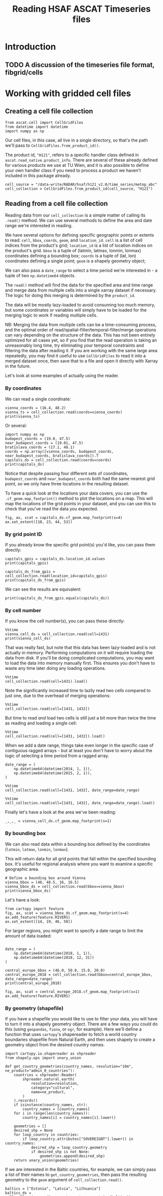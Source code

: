 #+title: Reading HSAF ASCAT Timeseries files
#+PROPERTY: header-args:ipython :results raw drawer :session cells_tutorial
#+OX-IPYNB-LANGUAGE: ipython

#+begin_src elisp :exports none
(micromamba-activate "ascat_env")
#+end_src

#+RESULTS:
: Switched to micromamba environment: /home/charriso/micromamba/envs/ascat_env


* Introduction
** TODO A discussion of the timeseries file format, fibgrid/cells

* Working with gridded cell files
** Creating a cell file collection
#+begin_src ipython :results none
from ascat.cell import CellGridFiles
from datetime import datetime
import numpy as np
#+end_src

Our cell files, in this case, all live in a single directory, so that's the path we'll pass to ~CellGridFiles.from_product_id()~.

The product id, ~"H121"~, refers to a specific handler class defined in ~ascat.read_native.product_info~. There are several of these already defined for various products we use at TU Wien, and it is also possible to define your own handler class if you need to process a product we haven't included in this package already.

#+begin_src ipython :results none
cell_source = "/data-write/RADAR/hsaf/h121_v2.0/time_series/metop_abc"
cell_collection = CellGridFiles.from_product_id(cell_source, "H121")
#+end_src


** Reading from a cell file collection

Reading data from our ~cell_collection~ is a simple matter of calling its ~.read()~ method. We can use several methods to define the area and date range we're interested in reading.

We have several options for defining specific geographic points or extents to read: ~cell~, ~bbox~, ~coords~, ~geom~, and ~location_id~.
~cell~ is a list of cell indices from the product's grid;
~location_id~ is a list of location indices on the product's grid.
~bbox~ is a tuple of (latmin, latmax, lonmin, lonmax) coordinates defining a bounding box;
~coords~ is a tuple of (lat, lon) coordinates defining a single point;
~geom~ is a shapely geometry object;

We can also pass a ~date_range~ to select a time period we're interested in - a tuple of two ~np.datetime64~ objects.

The ~read()~ method will find the data for the specified area and time range and merge data from multiple cells into a single xarray dataset if necessary. The logic for doing this merging is determined by the ~product_id~.

The data will be mostly lazy-loaded to avoid consuming too much memory, but some coordinates or variables will simply have to be loaded for the merging logic to work if reading multiple cells.

NB: Merging the data from multiple cells can be a time-consuming process, and the optimal order of read/spatial-filter/temporal-filter/merge operations can vary depending on the structure of the data. This has not been entirely optimized for all cases yet, so if you find that the read operation is taking an unreasonably long time, try eliminating your temporal constraints and filtering the data after reading it. If you are working with the same large area repeatedly, you may find it useful to use ~CellGridFiles~ to read it into a merged dataset once, then save that to a file and open it directly with Xarray in the future.

Let's look at some examples of actually using the reader.

*** By coordinates
We can read a single coordinate:

#+begin_src ipython :results output drawer
vienna_coords = (16.4, 48.2)
vienna_ts = cell_collection.read(coords=vienna_coords)
print(vienna_ts)
#+end_src

#+RESULTS:
:results:
<xarray.Dataset> Size: 990kB
Dimensions:                            (obs: 19043)
Coordinates:
    lon                                float32 4B ...
    lat                                float32 4B ...
    alt                                float32 4B ...
    time                               (obs) datetime64[ns] 152kB ...
Dimensions without coordinates: obs
Data variables: (12/21)
    row_size                           int64 8B ...
    location_id                        int64 8B 1227274
    location_description               <U1 4B ...
    as_des_pass                        (obs) int8 19kB ...
    swath_indicator                    (obs) int8 19kB ...
    surface_flag                       (obs) uint8 19kB ...
    ...                                 ...
    snow_cover_probability             (obs) int8 19kB ...
    frozen_soil_probability            (obs) int8 19kB ...
    wetland_fraction                   (obs) int8 19kB ...
    topographic_complexity             (obs) int8 19kB ...
    subsurface_scattering_probability  (obs) float64 152kB ...
    sat_id                             (obs) int8 19kB ...
Attributes:
    id:                 1431.nc
    date_created:       2025-01-09 12:46:55
    featureType:        timeSeries
    grid_mapping_name:  fibgrid_12.5
:end:

Or several:

#+begin_src ipython :results output drawer
import numpy as np
budapest_coords = (19.0, 47.5)
near_budapest_coords = (19.01, 47.5)
bratislava_coords = (17.1, 48.1)
coords = np.array([vienna_coords, budapest_coords, near_budapest_coords, bratislava_coords]).T
capitals_ds = cell_collection.read(coords=coords)
print(capitals_ds)
#+end_src

#+RESULTS:
:results:
<xarray.Dataset> Size: 3MB
Dimensions:                            (locations: 3, obs: 56112)
Coordinates:
    lon                                (locations) float32 12B dask.array<chunksize=(3,), meta=np.ndarray>
    lat                                (locations) float32 12B dask.array<chunksize=(3,), meta=np.ndarray>
    alt                                (locations) float32 12B dask.array<chunksize=(3,), meta=np.ndarray>
    time                               (obs) datetime64[ns] 449kB dask.array<chunksize=(56112,), meta=np.ndarray>
Dimensions without coordinates: locations, obs
Data variables: (12/21)
    row_size                           (locations) int64 24B dask.array<chunksize=(3,), meta=np.ndarray>
    location_id                        (locations) int64 24B dask.array<chunksize=(3,), meta=np.ndarray>
    location_description               (locations) <U1 12B dask.array<chunksize=(3,), meta=np.ndarray>
    as_des_pass                        (obs) int8 56kB dask.array<chunksize=(56112,), meta=np.ndarray>
    swath_indicator                    (obs) int8 56kB dask.array<chunksize=(56112,), meta=np.ndarray>
    surface_flag                       (obs) uint8 56kB dask.array<chunksize=(56112,), meta=np.ndarray>
    ...                                 ...
    snow_cover_probability             (obs) int8 56kB dask.array<chunksize=(56112,), meta=np.ndarray>
    frozen_soil_probability            (obs) int8 56kB dask.array<chunksize=(56112,), meta=np.ndarray>
    wetland_fraction                   (obs) int8 56kB dask.array<chunksize=(56112,), meta=np.ndarray>
    topographic_complexity             (obs) int8 56kB dask.array<chunksize=(56112,), meta=np.ndarray>
    subsurface_scattering_probability  (obs) float64 449kB dask.array<chunksize=(56112,), meta=np.ndarray>
    sat_id                             (obs) int8 56kB dask.array<chunksize=(56112,), meta=np.ndarray>
Attributes:
    id:                 1431.nc
    date_created:       2025-01-09 12:46:55
    featureType:        timeSeries
    grid_mapping_name:  fibgrid_12.5
:end:

Notice that despite passing four different sets of coordinates, ~budapest_coords~ and ~near_budapest_coords~ both had the same nearest grid point, so we only have three locations in the resulting dataset.

To have a quick look at the locations your data covers, you can use the ~.cf_geom.map_footprint()~ method to plot the locations on a map. This will map the locations of the grid points in your dataset, and you can use this to check that you've read the data you expected.

#+begin_src ipython
fig, ax, scat = capitals_ds.cf_geom.map_footprint(s=4)
ax.set_extent([10, 23, 44, 53])
#+end_src

#+RESULTS:
:results:
[[file:./obipy-resources/gELkZz.png]]
:end:

*** By grid point ID
If you already know the specific grid point(s) you'd like, you can pass them directly:
#+begin_src ipython :results output drawer
capitals_gpis = capitals_ds.location_id.values
print(capitals_gpis)
#+end_src

#+RESULTS:
:results:
[1213079 1224923 1227274]
:end:

#+begin_src ipython :results output drawer
capitals_ds_from_gpis = cell_collection.read(location_id=capitals_gpis)
print(capitals_ds_from_gpis)
#+end_src

#+RESULTS:
:results:
<xarray.Dataset> Size: 3MB
Dimensions:                            (locations: 3, obs: 56112)
Coordinates:
    lon                                (locations) float32 12B dask.array<chunksize=(3,), meta=np.ndarray>
    lat                                (locations) float32 12B dask.array<chunksize=(3,), meta=np.ndarray>
    alt                                (locations) float32 12B dask.array<chunksize=(3,), meta=np.ndarray>
    time                               (obs) datetime64[ns] 449kB dask.array<chunksize=(56112,), meta=np.ndarray>
Dimensions without coordinates: locations, obs
Data variables: (12/21)
    row_size                           (locations) int64 24B dask.array<chunksize=(3,), meta=np.ndarray>
    location_id                        (locations) int64 24B dask.array<chunksize=(3,), meta=np.ndarray>
    location_description               (locations) <U1 12B dask.array<chunksize=(3,), meta=np.ndarray>
    as_des_pass                        (obs) int8 56kB dask.array<chunksize=(56112,), meta=np.ndarray>
    swath_indicator                    (obs) int8 56kB dask.array<chunksize=(56112,), meta=np.ndarray>
    surface_flag                       (obs) uint8 56kB dask.array<chunksize=(56112,), meta=np.ndarray>
    ...                                 ...
    snow_cover_probability             (obs) int8 56kB dask.array<chunksize=(56112,), meta=np.ndarray>
    frozen_soil_probability            (obs) int8 56kB dask.array<chunksize=(56112,), meta=np.ndarray>
    wetland_fraction                   (obs) int8 56kB dask.array<chunksize=(56112,), meta=np.ndarray>
    topographic_complexity             (obs) int8 56kB dask.array<chunksize=(56112,), meta=np.ndarray>
    subsurface_scattering_probability  (obs) float64 449kB dask.array<chunksize=(56112,), meta=np.ndarray>
    sat_id                             (obs) int8 56kB dask.array<chunksize=(56112,), meta=np.ndarray>
Attributes:
    id:                 1431.nc
    date_created:       2025-01-09 12:46:55
    featureType:        timeSeries
    grid_mapping_name:  fibgrid_12.5
:end:

We can see the results are equivalent:
#+begin_src ipython :results output drawer
print(capitals_ds_from_gpis.equals(capitals_ds))
#+end_src

#+RESULTS:
:results:
True
:end:

*** By cell number
If you know the cell number(s), you can pass these directly:

#+begin_src ipython :results output drawer
%%time
vienna_cell_ds = cell_collection.read(cell=1431)
print(vienna_cell_ds)
#+end_src

#+RESULTS:
:results:
<xarray.Dataset> Size: 1GB
Dimensions:                            (locations: 1356, obs: 24693415)
Coordinates:
    lon                                (locations) float32 5kB ...
    lat                                (locations) float32 5kB ...
    alt                                (locations) float32 5kB ...
    time                               (obs) datetime64[ns] 198MB ...
Dimensions without coordinates: locations, obs
Data variables: (12/21)
    row_size                           (locations) int64 11kB ...
    location_id                        (locations) int64 11kB ...
    location_description               (locations) <U1 5kB ...
    as_des_pass                        (obs) int8 25MB ...
    swath_indicator                    (obs) int8 25MB ...
    surface_flag                       (obs) uint8 25MB ...
    ...                                 ...
    snow_cover_probability             (obs) int8 25MB ...
    frozen_soil_probability            (obs) int8 25MB ...
    wetland_fraction                   (obs) int8 25MB ...
    topographic_complexity             (obs) int8 25MB ...
    subsurface_scattering_probability  (obs) float64 198MB ...
    sat_id                             (obs) int8 25MB ...
Attributes:
    id:                 1431.nc
    date_created:       2025-01-09 12:46:55
    featureType:        timeSeries
    grid_mapping_name:  fibgrid_12.5
CPU times: user 130 ms, sys: 4.97 ms, total: 135 ms
Wall time: 167 ms
:end:

That was really fast, but note that this data has been lazy-loaded and is not actually in memory. Performing computations on it will require loading the data from disk. If you'll be doing complicated computations, you may want to load the data into memory manually first. This ensures you don't have to waste any time later doing any loading operations.

#+begin_src ipython :results output drawer
%%time
cell_collection.read(cell=1431).load()
#+end_src

#+RESULTS:
:results:
CPU times: user 7.65 s, sys: 1.38 s, total: 9.03 s
Wall time: 13.6 s
:end:


Note the significantly increased time to lazily read two cells compared to just one, due to the overhead of merging operations:

#+begin_src ipython :results output drawer
%%time
cell_collection.read(cell=[1431, 1432])
#+end_src

#+RESULTS:
:results:
CPU times: user 1.33 s, sys: 926 ms, total: 2.26 s
Wall time: 2.29 s
:end:

But time to read /and/ load two cells is still just a bit more than twice the time as reading and loading a single cell:

#+begin_src ipython :results output drawer
%%time
cell_collection.read(cell=[1431, 1432]).load()
#+end_src

#+RESULTS:
:results:
CPU times: user 19.2 s, sys: 6.12 s, total: 25.3 s
Wall time: 43.7 s
:end:


When we add a date range, things take even longer in the specific case of contiguous ragged arrays - but at least you don't have to worry about the logic of selecting a time period from a ragged array.

#+begin_src ipython :results output drawer
date_range = (
    np.datetime64(datetime(2014, 1, 1)),
    np.datetime64(datetime(2015, 2, 1)),
)
#+end_src

#+RESULTS:
:results:
:end:

#+begin_src ipython :results output drawer
%%time
cell_collection.read(cell=[1431, 1432], date_range=date_range)
#+end_src

#+RESULTS:
:results:
CPU times: user 9.4 s, sys: 1.99 s, total: 11.4 s
Wall time: 10.4 s
:end:

#+begin_src ipython :results output drawer
%%time
cell_collection.read(cell=[1431, 1432], date_range=date_range).load()
#+end_src

#+RESULTS:
:results:
CPU times: user 24.9 s, sys: 3.81 s, total: 28.7 s
Wall time: 26.1 s
:end:

Finally let's have a look at the area we've been reading:

#+begin_src ipython :results raw drawer
_,_,_ = vienna_cell_ds.cf_geom.map_footprint(s=1)
#+end_src

#+RESULTS:
:results:
[[file:./obipy-resources/IYs8X8.png]]
:end:


*** By bounding box
We can also read data within a bounding box defined by the coordinates (~latmin~, ~latmax~, ~lonmin~, ~lonmax~).

This will return data for all grid points that fall within the specified bounding box. It's useful for regional analysis where you want to examine a specific geographic area.

#+begin_src ipython :results output drawer
# Define a bounding box around Vienna
vienna_bbox = (48, 48.5, 16, 16.5)
vienna_bbox_ds = cell_collection.read(bbox=vienna_bbox)
print(vienna_bbox_ds)
#+end_src

#+RESULTS:
:results:
<xarray.Dataset> Size: 13MB
Dimensions:                            (locations: 13, obs: 245580)
Coordinates:
    lon                                (locations) float32 52B dask.array<chunksize=(13,), meta=np.ndarray>
    lat                                (locations) float32 52B dask.array<chunksize=(13,), meta=np.ndarray>
    alt                                (locations) float32 52B dask.array<chunksize=(13,), meta=np.ndarray>
    time                               (obs) datetime64[ns] 2MB dask.array<chunksize=(245580,), meta=np.ndarray>
Dimensions without coordinates: locations, obs
Data variables: (12/21)
    row_size                           (locations) int64 104B dask.array<chunksize=(13,), meta=np.ndarray>
    location_id                        (locations) int64 104B dask.array<chunksize=(13,), meta=np.ndarray>
    location_description               (locations) <U1 52B dask.array<chunksize=(13,), meta=np.ndarray>
    as_des_pass                        (obs) int8 246kB dask.array<chunksize=(245580,), meta=np.ndarray>
    swath_indicator                    (obs) int8 246kB dask.array<chunksize=(245580,), meta=np.ndarray>
    surface_flag                       (obs) uint8 246kB dask.array<chunksize=(245580,), meta=np.ndarray>
    ...                                 ...
    snow_cover_probability             (obs) int8 246kB dask.array<chunksize=(245580,), meta=np.ndarray>
    frozen_soil_probability            (obs) int8 246kB dask.array<chunksize=(245580,), meta=np.ndarray>
    wetland_fraction                   (obs) int8 246kB dask.array<chunksize=(245580,), meta=np.ndarray>
    topographic_complexity             (obs) int8 246kB dask.array<chunksize=(245580,), meta=np.ndarray>
    subsurface_scattering_probability  (obs) float64 2MB dask.array<chunksize=(245580,), meta=np.ndarray>
    sat_id                             (obs) int8 246kB dask.array<chunksize=(245580,), meta=np.ndarray>
Attributes:
    id:                 1431.nc
    date_created:       2025-01-09 12:46:55
    featureType:        timeSeries
    grid_mapping_name:  fibgrid_12.5
:end:

Let's have a look:

#+begin_src ipython
from cartopy import feature
fig, ax, scat = vienna_bbox_ds.cf_geom.map_footprint(s=4)
ax.add_feature(feature.RIVERS)
ax.set_extent([14, 19, 46, 50])
#+end_src

#+RESULTS:
:results:
[[file:./obipy-resources/eE0zYD.png]]
:end:


For larger regions, you might want to specify a date range to limit the amount of data loaded:

#+begin_src ipython :results output drawer

date_range = (
    np.datetime64(datetime(2018, 1, 1)),
    np.datetime64(datetime(2018, 12, 31))
)

central_europe_bbox = (46.0, 50.0, 15.0, 20.0)
central_europe_2018 = cell_collection.read(bbox=central_europe_bbox, date_range=date_range)
print(central_europe_2018)
#+end_src

#+begin_src ipython
fig, ax, scat = central_europe_2018.cf_geom.map_footprint(s=1)
ax.add_feature(feature.RIVERS)
#+end_src

#+RESULTS:
:results:
: <cartopy.mpl.feature_artist.FeatureArtist at 0x7fca8cd01250>
[[file:./obipy-resources/kWjSXB.png]]
:end:

*** By geometry (shapefile)
If you have a shapefile you would like to use to filter your data, you will have to turn it into a shapely geometry object. There are a few ways you could do this (using ~geopandas~, ~fiona~, or ~ogr~, for example). Here we'll define a function that uses ~cartopy~'s shapereader to fetch a world country boundaries shapefile from Natural Earth, and then uses shapely to create a geometry object from the desired country names.

#+begin_src ipython :results none
import cartopy.io.shapereader as shpreader
from shapely.ops import unary_union

def get_country_geometries(country_names, resolution="10m", ne_product="admin_0_countries"):
    countries = shpreader.Reader(
        shpreader.natural_earth(
            resolution=resolution,
            category="cultural",
            name=ne_product,
        )
    ).records()
    if isinstance(country_names, str):
        country_names = [country_names]
    for i in range(len(country_names)):
        country_names[i] = country_names[i].lower()

    geometries = []
    desired_shp = None
    for loop_country in countries:
        if loop_country.attributes["SOVEREIGNT"].lower() in country_names:
            desired_shp = loop_country.geometry
            if desired_shp is not None:
                geometries.append(desired_shp)
    return unary_union(geometries)
#+end_src


If we are interested in the Baltic countries, for example, we can simply pass a list of their names to ~get_country_geometries~, then pass the resulting geometry to the ~geom~ argument of ~cell_collection.read()~.

#+begin_src ipython :results output drawer
baltics = ["Estonia", "Latvia", "Lithuania"]
baltics_ds = cell_collection.read(geom=get_country_geometries(baltics))
print(baltics_ds)
#+end_src

#+RESULTS:
:results:
<xarray.Dataset> Size: 1GB
Dimensions:                            (obs: 27103786, locations: 1139)
Coordinates:
    time                               (obs) datetime64[ns] 217MB dask.array<chunksize=(1000000,), meta=np.ndarray>
    lon                                (locations) float32 5kB dask.array<chunksize=(1139,), meta=np.ndarray>
    lat                                (locations) float32 5kB dask.array<chunksize=(1139,), meta=np.ndarray>
    alt                                (locations) float32 5kB dask.array<chunksize=(1139,), meta=np.ndarray>
Dimensions without coordinates: obs, locations
Data variables: (12/21)
    as_des_pass                        (obs) int8 27MB dask.array<chunksize=(1000000,), meta=np.ndarray>
    swath_indicator                    (obs) int8 27MB dask.array<chunksize=(1000000,), meta=np.ndarray>
    surface_flag                       (obs) uint8 27MB dask.array<chunksize=(1000000,), meta=np.ndarray>
    surface_soil_moisture              (obs) float32 108MB dask.array<chunksize=(1000000,), meta=np.ndarray>
    surface_soil_moisture_noise        (obs) float32 108MB dask.array<chunksize=(1000000,), meta=np.ndarray>
    backscatter40                      (obs) float32 108MB dask.array<chunksize=(1000000,), meta=np.ndarray>
    ...                                 ...
    topographic_complexity             (obs) int8 27MB dask.array<chunksize=(1000000,), meta=np.ndarray>
    subsurface_scattering_probability  (obs) float64 217MB dask.array<chunksize=(1000000,), meta=np.ndarray>
    sat_id                             (obs) int8 27MB dask.array<chunksize=(1000000,), meta=np.ndarray>
    row_size                           (locations) int64 9kB dask.array<chunksize=(1139,), meta=np.ndarray>
    location_id                        (locations) int64 9kB dask.array<chunksize=(1139,), meta=np.ndarray>
    location_description               (locations) <U1 5kB dask.array<chunksize=(1139,), meta=np.ndarray>
Attributes:
    id:                 1468.nc
    date_created:       2025-01-09 13:03:58
    featureType:        timeSeries
    grid_mapping_name:  fibgrid_12.5
:end:

#+begin_src ipython
fig, ax, scat = baltics_ds.cf_geom.map_footprint(s=1)
#+end_src

#+RESULTS:
:results:
[[file:./obipy-resources/ojP8ta.png]]
:end:


#+begin_src ipython
capitals_ds.lat.values
#+end_src

#+RESULTS:
:results:
: array([47.51565 , 48.125534, 48.24744 ], dtype=float32)
:end:
